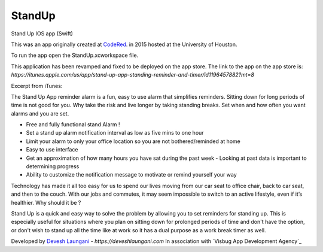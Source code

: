 StandUp
======

Stand Up IOS app (Swift)

This was an app originally created at `CodeRed <https://uhcode.red/>`_. in 2015 hosted at the University of Houston.

To run the app open the StandUp.xcworkspace file.

This application has been revamped and fixed to be deployed on the app store. The link to the app on the app store is:
`https://itunes.apple.com/us/app/stand-up-app-standing-reminder-and-timer/id1196457882?mt=8`

Excerpt from iTunes:

The Stand Up App reminder alarm is a fun, easy to use alarm that simplifies reminders. Sitting down for long periods of time is not good for you. Why take the risk and live longer by taking standing breaks. Set when and how often you want alarms and you are set.

* Free and fully functional stand Alarm ! 
* Set a stand up alarm notification interval as low as five mins to one hour
* Limit your alarm to only your office location so you are not bothered/reminded at home
* Easy to use interface
* Get an approximation of how many hours you have sat during the past week - Looking at past data is important to determining progress
* Ability to customize the notification message to motivate or remind yourself your way

Technology has made it all too easy for us to spend our lives moving from our car seat to office chair, back to car seat, and then to the couch. With our jobs and commutes, it may seem impossible to switch to an active lifestyle, even if it’s healthier. Why should it be ?

Stand Up is a quick and easy way to solve the problem by allowing you to set reminders for standing up. This is especially useful for situations where you plan on sitting down for prolonged periods of time and don't have the option, or don't wish to stand up all the time like at work so it has a dual purpose as a work break timer as well.

Developed by `Devesh Laungani`_ - `https://deveshlaungani.com`
In association with `Visbug App Development Agency`_


.. _Devesh Laungani: https://github.com/d7laungani
.. _Visbug App Development Agencyi: https://visbug.com

